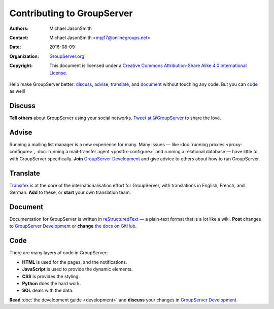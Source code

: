 .. index:: !Contributing

===========================
Contributing to GroupServer
===========================

:Authors: `Michael JasonSmith`_;
:Contact: Michael JasonSmith <mpj17@onlinegroups.net>
:Date: 2016-08-09
:Organization: `GroupServer.org`_
:Copyright: This document is licensed under a
  `Creative Commons Attribution-Share Alike 4.0 International
  License`_.

..  _Creative Commons Attribution-Share Alike 4.0 International License:
    https://creativecommons.org/licenses/by-sa/4.0/

Help make GroupServer better: discuss_, advise_, translate_, and
document_ without touching any code. But you can code_ as well!

.. index:: !Twitter

Discuss
=======

**Tell others** about GroupServer using your social
networks. `Tweet at @GroupServer
<https://twitter.com/groupserver>`_ to share the love.

Advise
======

Running a mailing list manager is a new experience for many. Many
issues — like :doc:`running proxies <proxy-configure>`,
:doc:`running a mail-transfer agent <postfix-configure>` and
running a relational database — have little to with GroupServer
specifically. **Join** `GroupServer Development`_ and give advice
to others about how to run GroupServer.

.. index:: Internationalisation, i18n, Localisation, l10n, Transifex

Translate
=========

Transifex_ is at the core of the internationalisation effort for
GroupServer, with translations in English, French, and
German. **Add** to these, or **start** your own translation team.

.. index:: Documentation, reStructuredText

Document
========

Documentation for GroupServer is written in reStructuredText_ — a
plain-text format that is a lot like a wiki. **Post** changes to
`GroupServer Development`_ or **change** `the docs on GitHub`_.

.. index:: Development

Code
====

There are many layers of code in GroupServer:

* **HTML** is used for the pages, and the notifications.
* **JavaScript** is used to provide the dynamic elements.
* **CSS** is provides the styling.
* **Python** does the hard work.
* **SQL** deals with the data.

**Read** :doc:`the development guide <development>` and
**discuss** your changes in `GroupServer Development`_

..  _GroupServer.org: http://groupserver.org/

..  _Michael JasonSmith: http://groupserver.org/p/mpj17

.. _GroupServer Development:
   http://groupserver.org/groups/development

.. _Transifex: https://www.transifex.com/groupserver/public

.. _reStructuredText: http://docutils.sourceforge.net/rst.html

.. _the docs on GitHub:
   https://github.com/groupserver/buildout/tree/master/docs
